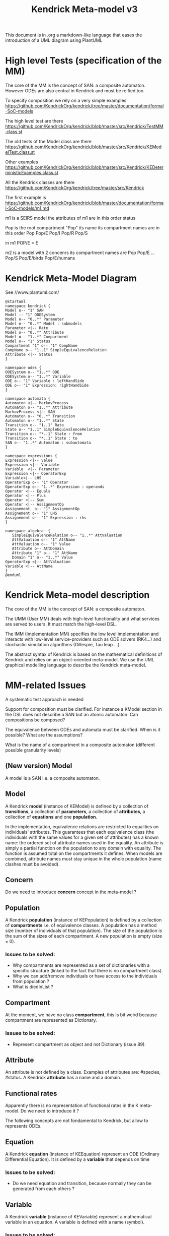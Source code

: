 # -*- fill-column: 80; -*-

#+TITLE: Kendrick Meta-model v3
#+TAGS: WRiTE READ
#+OPTIONS: toc:nil

This document is in .org a markdown-like language that eases the introduction of a UML diagram using PlantUML

* High level Tests (specification of the MM)
The core of the MM is the concept of SAN: a composite automaton.
However ODEs are also central in Kendrick and must be reified too.

To specify composition we rely on a very simple examples
https://github.com/KendrickOrg/kendrick/tree/master/documentation/formal-SoC-models

The high level test are there
https://github.com/KendrickOrg/kendrick/blob/master/src/Kendrick/TestMM.class.st

The old tests of the Model class are there
https://github.com/KendrickOrg/kendrick/blob/master/src/Kendrick/KEModelTest.class.st


Other examples
https://github.com/KendrickOrg/kendrick/blob/master/src/Kendrick/KEDeterministicExamples.class.st

All the Kendrick classes are there
https://github.com/KendrickOrg/kendrick/tree/master/src/Kendrick

The first example is 
https://github.com/KendrickOrg/kendrick/blob/master/documentation/formal-SoC-models/m1.md

m1 is a SEIRS model
the attributes of m1 are in this order
status

Pop is the root compartment
"Pop" its name
its compartment names are in this order Pop Pop/E Pop/I Pop/R Pop/S

in m1 POP/E = E 

m2 is a model with 2 concenrs
its compartment names are Pop Pop/E ... Pop/S Pop/E/birds Pop/E/humans

* Kendrick Meta-Model Diagram

See //www.plantuml.com/

#+begin_src plantuml :file meta-modelv3.png
@startuml
namespace kendrick {
Model o-- "1" SAN
Model -- "1" ODESystem
Model o-- "0..*" Parameter 
Model o-- "0..*" Model : submodels
Parameter <|-- Rate
Model o-- "0..*" Attribute
Model o-- "1..*" Compartment
Model o-- "1" Status
Compartment "1" o-- "1" CompName 
CompName o-- "1..1" SimpleEquivalenceRelation 
Attribute <|-- Status
}

namespace odes {
ODESystem o-- "1..*" ODE
ODESystem o-- "1..*" Variable
ODE o-- "1" Variable : leftHandSide
ODE o-- "1" Expression: rightHandSide
}

namespace automata {
Automaton <|-- MarkovProcess
Automaton o-- "1..*" Attribute 
MarkovProcess <|-- SAN
Automaton o-- "0..*" Transition 
Automaton o-- "1..*" State
Transition o-- "1..1" Rate
State o-- "1..1" SimpleEquivalenceRelation
Transition o-- "*..1" State : from
Transition o-- "*..1" State : to
SAN o-- "1..*" Automaton : subautomata
}

namespace expressions {
Expression <|-- value
Expression <|-- Variable
Variable  <|-- Parameter
Expression <|-- OperatorExp 
Variable<|-- LHS
OperatorExp o-- "1" Operator
OperatorExp o-- "1..*" Expression : operands
Operator <|-- Equals
Operator <|-- Plus
Operator <|-- Sum
Operator <|-- AssignmentOp
Assignement  o-- "1" AssignmentOp
Assignement o-- "1" LHS
Assignement o-- "1" Expression : rhs
}

namespace algebra  {
   SimpleEquivalenceRelation o-- "1..*" AttValuation
   AttValuation o-- "1" AttName
   AttValuation o-- "1" Value
   Attribute o-- AttDomain
   Attribute "1" o-- "1" AttName
   Domain "1" o-- "1..*" Value
OperatorExp <|-- AttValuation 
Variable <|-- AttName
}
@enduml
#+end_src

* Kendrick Meta-model description
The core of the MM is the concept of SAN: a composite automaton.

The UMM (User MM) deals with high-level functionality and what services are served to users.
It must match the high-level DSL.

The IMM (Implementation MM) specifies the low level implementation and interacts with low-level service-providers such as ODE solvers (RK4...) and stochastic simulation algorithms (Gillespie, Tau leap ...).

The abstract syntax of Kendrick is based on the mathematical definitions of Kendrick
and relies on an object-oriented meta-model.
We use the UML graphical modelling language to describe the Kendrick meta-model.

* MM-related Issues

A systematic test approach is needed

Support for composition must be clarified. For instance a KModel section in the DSL does not describe a SAN but an atomic automaton.
Can compositions be composed?

The equivalence between ODEs and automata must be clarified. When is it possible? What are the assumptions?

What is the name of a compartment in a composite automaton (different possible granularity levels)



** (New version) Model
A model is a SAN i.e. a composite automaton.


** Model
A Kendrick *model* (instance of KEModel) is defined by a collection of *transitions*, a collection of *parameters*, a collection of *attributes*, a collection of *equations* and one *population*.

In the implementation, equivalence relations are restricted to equalities on individuals' attributes.
This guarantees that each equivalence class (the individuals with the same values for a given set of attributes) has a known name: the ordered set of attribute names used in the equality.
An attribute is simply a partial function on the population to any domain with equality. The function is assumed total on the compartments it defines.
When models are combined, attribute names must stay unique in the whole population (name clashes must be avoided).

** Concern
Do we need to introduce *concern* concept in the meta-model ?
 
** Population
A Kendrick *population* (instance of KEPopulation) is defined by a collection of *compartments* i.e. of equivalence classes.
A population has a method size (number of individuals of that population).
The size of the population is the sum of the sizes of each compartment.
A new population is empty (size = 0).

*** Issues to be solved:
- Why compartments are represented as a set of dictionaries with a specific structure (linked to the fact that there is no compartment class).
- Why we can add/remove individuals or have access to the individuals from population ?
- What is diedInList ?

** Compartment
At the moment, we have no class *compartment*, this is bit weird because compartment are represented as Dictionary.

*** Issues to be solved:
- Represent compartment as object and not Dictionary (issue 89).

** Attribute
An attribute is not defined by a class. Examples of attributes are: #species, #status.
A Kendrick *attribute* has a name and a domain.

** Functional rates
Apparently there is no representation of functional rates in the K meta-model.
Do we need to introduce it ?

The following concepts are not fondamental to Kendrick, but allow to represents ODEs.
** Equation
A Kendrick *equation* (instance of KEEquation) represent an ODE (Ordinary Differential Equation). It is defined by a *variable* that depends on time 

*** Issues to be solved:
    - Do we need equation and transition, because normally they can be generated from each others ?

** Variable
   A Kendrick *variable* (instance of KEVariable) represent a mathematical variable in an equation.
A variable is defined with a name (symbol).

*** Issues to be solved:
    - variable name is called symbol in the implementation that is not really informative.
    - there is no dependency between variables. In order to know the dependency we have to look at the *equation* that contains the variable.
      A variable should have a list of dependencies.

#+DOWNLOADED: file:/Users/stinckwich/Downloads/ReHab_Pharo.st @ 2020-07-16 17:49:49
[[file:Kendrick_Meta-model_description/2020-07-16_17-49-49_ReHab_Pharo.st]]

** Parameter
   A Kendrick *parameter* (instance of KEParameter) represent parameters in an epidemiological model.
A parameter is defined with a name (symbol) and an expression.
By default, a Kendrick model got a **N** parameter initialized with the cardinality of the whole population of a model.

*** Issues to be solved:
    - https://github.com/UMMISCO/kendrick/issues/99
    - This is not really clear why we separated variables and parameters. Apparently parameter are not depending on another variable.

* Kendrick Workflow Meta-model description
* Smalltalk implementation
  Functional rates are represented as lexical closure in Smalltalk.
  
** Attribute
   Attributes are Smalltalk symbol (immutable String).
   Domain associated to attributes are defined as Smalltalk symbol also.
You add all the attributes with attributes: method
#+begin_src smalltalk
	model := KEModel new.
	model attributes: {(#status -> #(#S #I #R). (#species -> #(#human #bird))}.
#+end_src

or add attributes one by one with: addAttribute:value:
#+begin_src smalltalk
	model := KEModel new.
	model addAttribute: #status value: #(#S #I #R).
	model addAttribute: #species value: #(#human #bird).
#+end_src

